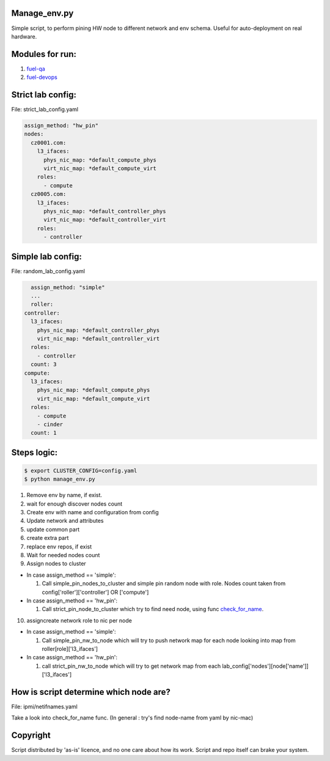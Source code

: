.. _readme:

Manage_env.py
~~~~~~~~~~~~~

Simple script, to perform pining HW node to different network and env schema.
Useful for auto-deployment on real hardware.

Modules for run:
~~~~~~~~~~~~~~~~

#. fuel-qa_
#. fuel-devops_

.. _fuel-qa: https://github.com/openstack/fuel-qa
.. _fuel-devops: https://github.com/openstack/fuel-devops

Strict lab config:
~~~~~~~~~~~~~~~~~~
File: strict_lab_config.yaml

.. code-block:: yaml

    assign_method: "hw_pin"
    nodes:                                                                          
      cz0001.com:                                                                   
        l3_ifaces:                                                                  
          phys_nic_map: *default_compute_phys                                       
          virt_nic_map: *default_compute_virt                                       
        roles:                                                                      
          - compute                                                                                               
      cz0005.com:                                                                   
        l3_ifaces:                                                                  
          phys_nic_map: *default_controller_phys                                    
          virt_nic_map: *default_controller_virt                                    
        roles:                                                                      
          - controller   


Simple lab config:
~~~~~~~~~~~~~~~~~~
File: random_lab_config.yaml

.. code-block:: yaml

    assign_method: "simple"
    ...
    roller:                                                                         
  controller:                                                                   
    l3_ifaces:                                                                  
      phys_nic_map: *default_controller_phys                                    
      virt_nic_map: *default_controller_virt                                    
    roles:                                                                      
      - controller                                                              
    count: 3                                                                    
  compute:                                                                      
    l3_ifaces:                                                                  
      phys_nic_map: *default_compute_phys                                       
      virt_nic_map: *default_compute_virt                                       
    roles:                                                                      
      - compute                                                                 
      - cinder                                                                  
    count: 1    

Steps logic:
~~~~~~~~~~~~

.. code-block:: bash

    $ export CLUSTER_CONFIG=config.yaml
    $ python manage_env.py


#. Remove env by name, if exist.
#. wait for enough discover nodes count
#. Create env with name and configuration from config
#. Update network and attributes
#. update common part
#. create extra part
#. replace env repos, if exist
#. Wait for needed nodes count
#. Assign nodes to cluster

- In case assign_method == 'simple':

  #. Call simple_pin_nodes_to_cluster and simple pin random node with role. Nodes
     count taken from config['roller']['controller'] OR ['compute']

 
- In case assign_method == 'hw_pin':

  #. Call strict_pin_node_to_cluster which try to find need node, using func
     check_for_name_.

10. assign\create network role to nic per node

- In case assign_method == 'simple':

  #. Call simple_pin_nw_to_node which will try to push network map for each 
     node looking into map from roller[role]['l3_ifaces']


- In case assign_method == 'hw_pin':

  #. call strict_pin_nw_to_node which will try to get network map from each 
     lab_config['nodes'][node['name']]['l3_ifaces']




.. _check_for_name:

How is script determine which node are?
~~~~~~~~~~~~~~~~~~~~~~~~~~~~~~~~~~~~~~~
File: ipmi/netifnames.yaml

Take a look into check_for_name func.
(In general : try's find node-name from yaml by nic-mac)



Copyright
~~~~~~~~~
Script distributed by 'as-is' licence, and no one care about how its work.
Script and repo itself can brake your system.

